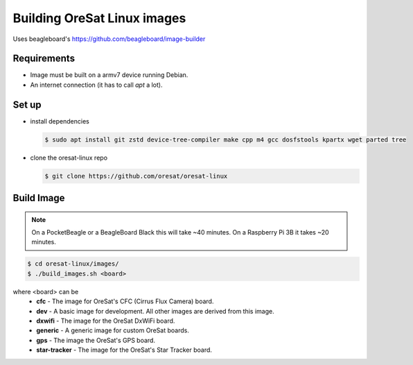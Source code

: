 Building OreSat Linux images
============================

Uses beagleboard's https://github.com/beagleboard/image-builder

Requirements
------------

- Image must be built on a armv7 device running Debian.
- An internet connection (it has to call `apt` a lot).

Set up
------

- install dependencies

  .. code-block::

    $ sudo apt install git zstd device-tree-compiler make cpp m4 gcc dosfstools kpartx wget parted tree

- clone the oresat-linux repo

  .. code-block::

    $ git clone https://github.com/oresat/oresat-linux

Build Image
-----------

.. note:: On a PocketBeagle or a BeagleBoard Black this will take ~40 minutes.
   On a Raspberry Pi 3B it takes ~20 minutes.

.. code-block::

    $ cd oresat-linux/images/
    $ ./build_images.sh <board>
  
where <board> can be
    - **cfc** - The image for OreSat's CFC (Cirrus Flux Camera) board.
    - **dev** - A basic image for development. All other images are derived
      from this image.
    - **dxwifi** - The image for the OreSat DxWiFi board.
    - **generic** - A generic image for custom OreSat boards.
    - **gps** - The image the OreSat's GPS board.
    - **star-tracker** - The image for the OreSat's Star Tracker board.
